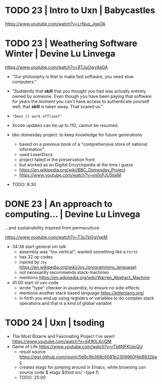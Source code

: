 * TODO 23 | Intro to Uxn                | Babycastles

https://www.youtube.com/watch?v=LrNuq_JgaOA

* TODO 23 | Weathering Software Winter  | Devine Lu Linvega

https://www.youtube.com/watch?v=9TJuOwy4aGA

- "Our philosophy is that to make fast software,
   you need slow computers."

- "Suddently that *skill* that you thought you had was
   actually entirely owned by someone.
   Even though you have been paying that software for years
   the moment you can't have access to authenticate yourself
   well, that *skill* is taken away. That scared us."

- ="Does it work offline?"=

- Xcode updates can be up to 11G, cannot be resumed.

- bbc domesday project: to keep knowledge for future generations
  - based on a previous book of a "comprehensive store of national information"
  - used LaserDiscs
  - project failed in the preservation front
  - but worked as an Digital Encyclopedia at the time i guess
  - https://en.wikipedia.org/wiki/BBC_Domesday_Project
  - https://www.youtube.com/watch?v=vn0oFJU5pxM

- TODO: 8:30

* DONE 23 | An approach to computing... | Devine Lu Linvega
...and sustainability inspired from permaculture

https://www.youtube.com/watch?v=T3u7bGgVspM

- 34:38 start general vm talk
  - assembly was "too vertical", wanted something like a =Forth=
  - has 32 op codes
  - inpired by =Joy= https://en.wikipedia.org/wiki/Joy_(programming_language)
  - not necesarilly recommends stack-machines
  - mentions https://en.wikipedia.org/wiki/Warren_Abstract_Machine

- 41:00 start of uxn code
  - wrote "type" checker in assembly, to ensure no side-effects
  - mentions another stack based language https://kittenlang.org/
  - in forth you end up using registers or variables to do complex
    stack operations and that is a kind of global variable
* TODO 24 | Uxn                         | tsoding

- The Most Bizarre and Fascinating Project I've seen!
  https://www.youtube.com/watch?v=d41KIL4cjQM
- Game of Life
  https://www.youtube.com/watch?v=rTb6NFKUmQU
  - result source https://gist.github.com/rexim/5d9c9b368c6081b2309960f4b8832bec
  - creates etags for jumping around in Emacs, while browsing uxn source code
    $ etags $(find src/ -type f)
  - TODO: 25:00

